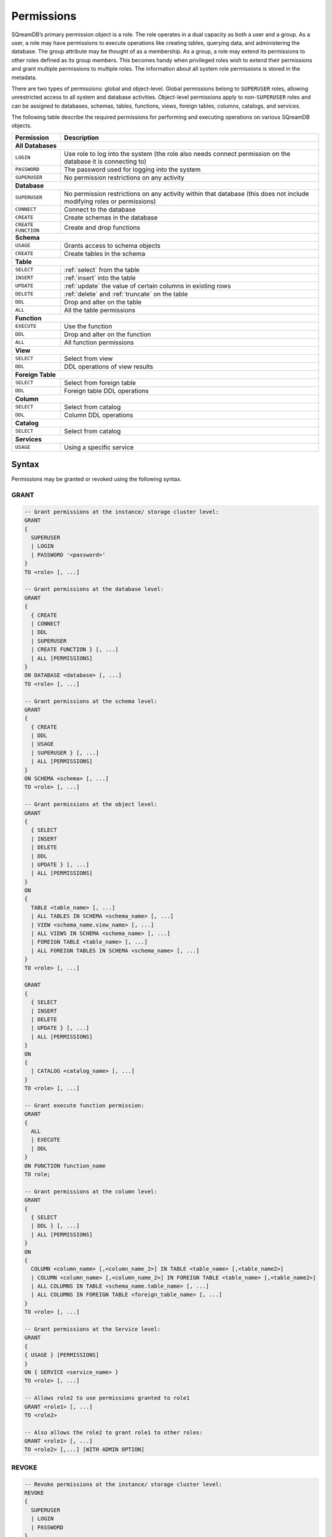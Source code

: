 .. _access_control_permissions:

**************
Permissions
**************

SQreamDB’s primary permission object is a role. The role operates in a dual capacity as both a user and a group. As a user, a role may have permissions to execute operations like creating tables, querying data, and administering the database. The group attribute may be thought of as a membership. As a group, a role may extend its permissions to other roles defined as its group members. This becomes handy when privileged roles wish to extend their permissions and grant multiple permissions to multiple roles. The information about all system role permissions is stored in the metadata.

There are two types of permissions: global and object-level. Global permissions belong to ``SUPERUSER`` roles, allowing unrestricted access to all system and database activities. Object-level permissions apply to non-``SUPERUSER`` roles and can be assigned to databases, schemas, tables, functions, views, foreign tables, columns, catalogs, and services.

The following table describe the required permissions for performing and executing operations on various SQreamDB objects.
 
+----------------------+-------------------------------------------------------------------------------------------------------------------------+
| **Permission**       | **Description**                                                                                                         |
+======================+=========================================================================================================================+
|**All Databases**                                                                                                                               |
+----------------------+-------------------------------------------------------------------------------------------------------------------------+
| ``LOGIN``            | Use role to log into the system (the role also needs connect permission on the database it is connecting to)            |
+----------------------+-------------------------------------------------------------------------------------------------------------------------+
| ``PASSWORD``         | The password used for logging into the system                                                                           |
+----------------------+-------------------------------------------------------------------------------------------------------------------------+
| ``SUPERUSER``        | No permission restrictions on any activity                                                                              |
+----------------------+-------------------------------------------------------------------------------------------------------------------------+
| **Database**                                                                                                                                   |
+----------------------+-------------------------------------------------------------------------------------------------------------------------+
| ``SUPERUSER``        | No permission restrictions on any activity within that database (this does not include modifying roles or permissions)  |
+----------------------+-------------------------------------------------------------------------------------------------------------------------+
| ``CONNECT``          | Connect to the database                                                                                                 |
+----------------------+-------------------------------------------------------------------------------------------------------------------------+
| ``CREATE``           | Create schemas in the database                                                                                          |
+----------------------+-------------------------------------------------------------------------------------------------------------------------+
| ``CREATE FUNCTION``  | Create and drop functions                                                                                               |
+----------------------+-------------------------------------------------------------------------------------------------------------------------+
| **Schema**                                                                                                                                     |
+----------------------+-------------------------------------------------------------------------------------------------------------------------+
| ``USAGE``            | Grants access to schema objects                                                                                         |
+----------------------+-------------------------------------------------------------------------------------------------------------------------+
| ``CREATE``           | Create tables in the schema                                                                                             |
+----------------------+-------------------------------------------------------------------------------------------------------------------------+
| **Table**                                                                                                                                      |
+----------------------+-------------------------------------------------------------------------------------------------------------------------+
| ``SELECT``           | :ref:`select` from the table                                                                                            |
+----------------------+-------------------------------------------------------------------------------------------------------------------------+
| ``INSERT``           | :ref:`insert` into the table                                                                                            |
+----------------------+-------------------------------------------------------------------------------------------------------------------------+
| ``UPDATE``           | :ref:`update` the value of certain columns in existing rows                                                             |
+----------------------+-------------------------------------------------------------------------------------------------------------------------+
| ``DELETE``           | :ref:`delete` and :ref:`truncate` on the table                                                                          |
+----------------------+-------------------------------------------------------------------------------------------------------------------------+
| ``DDL``              | Drop and alter on the table                                                                                             |
+----------------------+-------------------------------------------------------------------------------------------------------------------------+
| ``ALL``              | All the table permissions                                                                                               |
+----------------------+-------------------------------------------------------------------------------------------------------------------------+
| **Function**                                                                                                                                   |
+----------------------+-------------------------------------------------------------------------------------------------------------------------+
| ``EXECUTE``          | Use the function                                                                                                        |
+----------------------+-------------------------------------------------------------------------------------------------------------------------+
| ``DDL``              | Drop and alter on the function                                                                                          |   
+----------------------+-------------------------------------------------------------------------------------------------------------------------+
| ``ALL``              | All function permissions                                                                                                |
+----------------------+-------------------------------------------------------------------------------------------------------------------------+
| **View**                                                                                                                                       |
+----------------------+-------------------------------------------------------------------------------------------------------------------------+
| ``SELECT``           | Select from view                                                                                                        |
+----------------------+-------------------------------------------------------------------------------------------------------------------------+
| ``DDL``              | DDL operations of view results                                                                                          |   
+----------------------+-------------------------------------------------------------------------------------------------------------------------+
| **Foreign Table**                                                                                                                              |
+----------------------+-------------------------------------------------------------------------------------------------------------------------+
| ``SELECT``           | Select from foreign table                                                                                               |
+----------------------+-------------------------------------------------------------------------------------------------------------------------+
| ``DDL``              | Foreign table DDL operations                                                                                            |   
+----------------------+-------------------------------------------------------------------------------------------------------------------------+
| **Column**                                                                                                                                     |
+----------------------+-------------------------------------------------------------------------------------------------------------------------+
| ``SELECT``           | Select from catalog                                                                                                     |
+----------------------+-------------------------------------------------------------------------------------------------------------------------+
| ``DDL``              | Column DDL operations                                                                                                   |   
+----------------------+-------------------------------------------------------------------------------------------------------------------------+
| **Catalog**                                                                                                                                    |
+----------------------+-------------------------------------------------------------------------------------------------------------------------+
| ``SELECT``           | Select from catalog                                                                                                     | 
+----------------------+-------------------------------------------------------------------------------------------------------------------------+
| **Services**                                                                                                                                   |
+----------------------+-------------------------------------------------------------------------------------------------------------------------+
| ``USAGE``            | Using a specific service                                                                                                |
+----------------------+-------------------------------------------------------------------------------------------------------------------------+

Syntax
======

Permissions may be granted or revoked using the following syntax.

GRANT
------

.. code-block:: postgres

	-- Grant permissions at the instance/ storage cluster level:
	GRANT 
	{ 
	  SUPERUSER
	  | LOGIN 
	  | PASSWORD '<password>' 
	} 
	TO <role> [, ...] 

	-- Grant permissions at the database level:
	GRANT
	{
	  { CREATE 
	  | CONNECT
	  | DDL 
	  | SUPERUSER 
	  | CREATE FUNCTION } [, ...] 
	  | ALL [PERMISSIONS]
	}
	ON DATABASE <database> [, ...]
	TO <role> [, ...] 

	-- Grant permissions at the schema level: 
	GRANT 
	{
	  { CREATE 
	  | DDL 
	  | USAGE 
	  | SUPERUSER } [, ...] 
	  | ALL [PERMISSIONS]
	} 
	ON SCHEMA <schema> [, ...] 
	TO <role> [, ...] 
		   
	-- Grant permissions at the object level: 
	GRANT
	{
	  { SELECT 
	  | INSERT 
	  | DELETE 
	  | DDL 
	  | UPDATE } [, ...] 
	  | ALL [PERMISSIONS]
	}
	ON 
	{ 
	  TABLE <table_name> [, ...] 
	  | ALL TABLES IN SCHEMA <schema_name> [, ...] 
	  | VIEW <schema_name.view_name> [, ...] 
	  | ALL VIEWS IN SCHEMA <schema_name> [, ...] 
	  | FOREIGN TABLE <table_name> [, ...] 
	  | ALL FOREIGN TABLES IN SCHEMA <schema_name> [, ...] 
	}
	TO <role> [, ...]

	GRANT
	{
	  { SELECT 
	  | INSERT 
	  | DELETE 
	  | UPDATE } [, ...] 
	  | ALL [PERMISSIONS]
	}
	ON 
	{ 
	  | CATALOG <catalog_name> [, ...]
	}
	TO <role> [, ...]

	-- Grant execute function permission: 
	GRANT 
	{ 
	  ALL 
	  | EXECUTE 
	  | DDL
	} 
	ON FUNCTION function_name 
	TO role; 
	   
	-- Grant permissions at the column level:
	GRANT 
	{
	  { SELECT 
	  | DDL } [, ...] 
	  | ALL [PERMISSIONS]
	}
	ON 
	{ 
	  COLUMN <column_name> [,<column_name_2>] IN TABLE <table_name> [,<table_name2>] 
	  | COLUMN <column_name> [,<column_name_2>] IN FOREIGN TABLE <table_name> [,<table_name2>]
	  | ALL COLUMNS IN TABLE <schema_name.table_name> [, ...] 
	  | ALL COLUMNS IN FOREIGN TABLE <foreign_table_name> [, ...] 
	}
	TO <role> [, ...]

	-- Grant permissions at the Service level:
	GRANT 
	{
	{ USAGE } [PERMISSIONS]
	}
	ON { SERVICE <service_name> }
	TO <role> [, ...]

	-- Allows role2 to use permissions granted to role1
	GRANT <role1> [, ...] 
	TO <role2> 

	-- Also allows the role2 to grant role1 to other roles:
	GRANT <role1> [, ...] 
	TO <role2> [,...] [WITH ADMIN OPTION]
	

REVOKE
-------

.. code-block:: postgres

	-- Revoke permissions at the instance/ storage cluster level:
	REVOKE
	{ 
	  SUPERUSER
	  | LOGIN
	  | PASSWORD
	}
	FROM <role> [, ...]
				
	-- Revoke permissions at the database level:
	REVOKE 
	{
	  { CREATE 
	  | CONNECT 
	  | DDL 
	  | SUPERUSER 
	  | CREATE FUNCTION }[, ...] 
	  | ALL [PERMISSIONS]
	}
	ON DATABASE <database> [, ...]
	FROM <role> [, ...]

	-- Revoke permissions at the schema level:
	REVOKE 
	{ 
	  { CREATE 
	  | DDL 
	  | USAGE 
	  | SUPERUSER } [, ...] 
	  | ALL [PERMISSIONS]
	}
	ON SCHEMA <schema> [, ...]
	FROM <role> [, ...]
				
	-- Revoke permissions at the object level:
	REVOKE 
	{ 
	  { SELECT 
	  | INSERT 
	  | DELETE 
	  | DDL 
	  | UPDATE } [, ...] 
	  | ALL 
	}
	ON 
	{ 
	  [ TABLE ] <table_name> [, ...] 
	  | ALL TABLES IN SCHEMA <schema_name> [, ...] 
	  | VIEW <schema_name.view_name> [, ...] 
	  | ALL VIEWS IN SCHEMA <schema_name> [, ...] 
	  | FOREIGN TABLE <table_name> [, ...] 
	  | ALL FOREIGN TABLES IN SCHEMA <schema_name> [, ...] 
	}
	FROM <role> [, ...]

	REVOKE 
	{ 
	  { SELECT 
	  | INSERT 
	  | DELETE 
	  | UPDATE } [, ...] 
	  | ALL 
	}
	ON 
	{ 
	  | CATALOG <catalog_name> [, ...] 
	}
	FROM <role> [, ...]
				
	-- Revoke permissions at the column level:
	REVOKE 
	{
	  { SELECT 
	  | DDL } [, ...] 
	  | ALL [PERMISSIONS]}
	ON 
	{ 
	  COLUMN <column_name> [,<column_name_2>] IN TABLE <table_name> [,<table_name2>] | COLUMN <column_name> [,<column_name_2>] IN FOREIGN TABLE <table_name> [,<table_name2>]
	  | ALL COLUMNS IN TABLE <schema_name.table_name> [, ...] 
	  | ALL COLUMNS IN FOREIGN TABLE <schema_name.foreign_table_name> [, ...] 
	}
	FROM <role> [, ...]

	-- Revoke permissions at the service level:
	REVOKE 
	{
	  { USAGE } [, ...] 
	  | ALL [PERMISSIONS] 
	}
	ON { SERVICE <service_name> }
	FROM <role> [, ...]
		
	-- Removes access to permissions in role1 by role 2
	REVOKE [ADMIN OPTION FOR] <role1> [, ...] 
	FROM <role2> [, ...] 

	-- Removes permissions to grant role1 to additional roles from role2
	REVOKE [ADMIN OPTION FOR] <role1> [, ...] 
	FROM <role2> [, ...] 

Altering Default Permissions
-----------------------------

The default permissions system (See :ref:`alter_default_permissions`) 
can be used to automatically grant permissions to newly 
created objects (See the departmental example below for one way it can be used).

A default permissions rule looks for a schema being created, or a
table (possibly by schema), and is table to grant any permission to
that object to any role. This happens when the create table or create
schema statement is run.


.. code-block:: postgres

     ALTER DEFAULT PERMISSIONS FOR target_role_name
     [IN schema_name, ...]
     FOR { 
          SCHEMAS 
          | TABLES 
          | FOREIGN TABLE 
          | VIEWS 
          | COLUMNS 
          | SAVED_QUERIES
         }
          { grant_clause 
          | DROP grant_clause }
          TO ROLE { role_name | public 
		 }

     grant_clause ::=
     GRANT
        { CREATE FUNCTION
         | SUPERUSER
         | CONNECT
         | CREATE
         | USAGE
         | SELECT
         | INSERT
         | DELETE
         | DDL
         | UPDATE
         | EXECUTE
         | ALL
        }
		
Examples
========

GRANT
--------------

Grant superuser privileges and login capability to a role:

.. code-block:: sql

	GRANT SUPERUSER, LOGIN TO role_name;
	
Grant specific permissions on a database to a role:

.. code-block:: postgres

	GRANT CREATE, CONNECT, DDL, SUPERUSER, CREATE FUNCTION ON DATABASE database_name TO role_name;
	
Grant various permissions on a schema to a role:

.. code-block:: postgres

	GRANT CREATE, DDL, USAGE, SUPERUSER ON SCHEMA schema_name TO role_name;
	
Grant permissions on specific objects (table, view, foreign table, or catalog) to a role:

.. code-block:: postgres

	GRANT SELECT, INSERT, DELETE, DDL, UPDATE ON TABLE schema_name.table_name TO role_name;

Grant execute function permission to a role:

.. code-block:: postgres

	GRANT EXECUTE ON FUNCTION function_name TO role_name;

Grant column-level permissions to a role:

.. code-block:: postgres

	GRANT SELECT, DDL ON COLUMN column_name IN TABLE schema_name.table_name TO role_name;

Grant usage permissions on a service to a role:

.. code-block:: postgres

	GRANT USAGE ON SERVICE service_name TO role_name;

Grant role2 the ability to use permissions granted to role1:

.. code-block:: postgres

	GRANT role1 TO role2;

Grant role2 the ability to grant role1 to other roles:

.. code-block:: postgres

	GRANT role1 TO role2 WITH ADMIN OPTION;


REVOKE
---------------

Revoke superuser privileges or login capability from a role:

.. code-block:: postgres

	REVOKE SUPERUSER, LOGIN FROM role_name;

Revoke specific permissions on a database from a role:

.. code-block:: postgres

	REVOKE CREATE, CONNECT, DDL, SUPERUSER, CREATE FUNCTION ON DATABASE database_name FROM role_name;

Revoke permissions on a schema from a role:

.. code-block:: postgres

	REVOKE CREATE, DDL, USAGE, SUPERUSER ON SCHEMA schema_name FROM role_name;

Revoke permissions on specific objects (table, view, foreign table, or catalog) from a role:

.. code-block:: postgres

	REVOKE SELECT, INSERT, DELETE, DDL, UPDATE ON TABLE schema_name.table_name FROM role_name;

Revoke column-level permissions from a role:

.. code-block:: postgres

	REVOKE SELECT, DDL FROM COLUMN column_name IN TABLE schema_name.table_name FROM role_name;

Revoke usage permissions on a service from a role:

.. code-block:: postgres

	REVOKE USAGE ON SERVICE service_name FROM role_name;

Remove access to permissions in role1 by role2:

.. code-block:: postgres

	REVOKE role1 FROM role2 ;

Remove permissions to grant role1 to additional roles from role2:

.. code-block:: postgres

	REVOKE ADMIN OPTION FOR role1 FROM role2 ;


